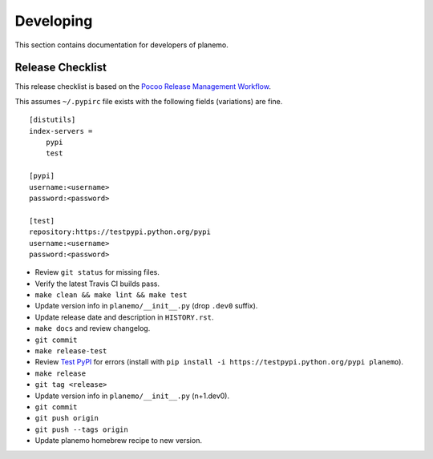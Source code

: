 ==========
Developing
==========

This section contains documentation for developers of planemo.

Release Checklist
-----------------

This release checklist is based on the `Pocoo Release Management Workflow
<http://www.pocoo.org/internal/release-management/>`_.

This assumes ``~/.pypirc`` file exists with the following fields (variations)
are fine.

::

    [distutils]
    index-servers =
        pypi
        test
    
    [pypi]
    username:<username>
    password:<password>
    
    [test]
    repository:https://testpypi.python.org/pypi
    username:<username>
    password:<password>


* Review ``git status`` for missing files.
* Verify the latest Travis CI builds pass.
* ``make clean && make lint && make test``
* Update version info in ``planemo/__init__.py`` (drop ``.dev0`` suffix).
* Update release date and description in ``HISTORY.rst``.
* ``make docs`` and review changelog.
* ``git commit``
* ``make release-test``
* Review `Test PyPI <https://testpypi.python.org/pypi/planemo>`_ for errors (install with ``pip install -i https://testpypi.python.org/pypi planemo``).
* ``make release``
* ``git tag <release>``
* Update version info in ``planemo/__init__.py`` (n+1.dev0).
* ``git commit``
* ``git push origin``
* ``git push --tags origin``
* Update planemo homebrew recipe to new version.

